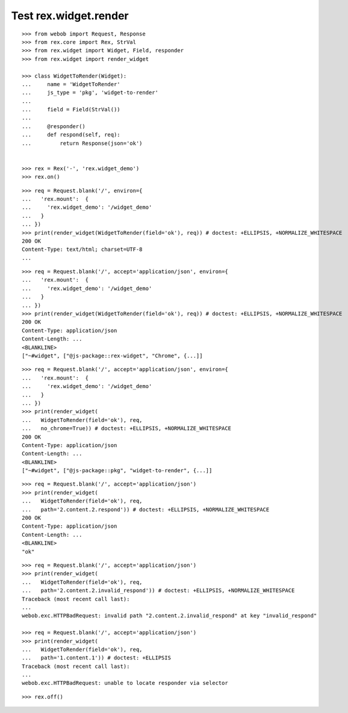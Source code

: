 Test rex.widget.render
======================

::

  >>> from webob import Request, Response
  >>> from rex.core import Rex, StrVal
  >>> from rex.widget import Widget, Field, responder
  >>> from rex.widget import render_widget

  >>> class WidgetToRender(Widget):
  ...     name = 'WidgetToRender'
  ...     js_type = 'pkg', 'widget-to-render'
  ... 
  ...     field = Field(StrVal())
  ... 
  ...     @responder()
  ...     def respond(self, req):
  ...         return Response(json='ok')


  >>> rex = Rex('-', 'rex.widget_demo')
  >>> rex.on()

::

  >>> req = Request.blank('/', environ={
  ...   'rex.mount':  {
  ...     'rex.widget_demo': '/widget_demo'
  ...   }
  ... })
  >>> print(render_widget(WidgetToRender(field='ok'), req)) # doctest: +ELLIPSIS, +NORMALIZE_WHITESPACE
  200 OK
  Content-Type: text/html; charset=UTF-8
  ...

::

  >>> req = Request.blank('/', accept='application/json', environ={
  ...   'rex.mount':  {
  ...     'rex.widget_demo': '/widget_demo'
  ...   }
  ... })
  >>> print(render_widget(WidgetToRender(field='ok'), req)) # doctest: +ELLIPSIS, +NORMALIZE_WHITESPACE
  200 OK
  Content-Type: application/json
  Content-Length: ...
  <BLANKLINE>
  ["~#widget", ["@js-package::rex-widget", "Chrome", {...]]

::

  >>> req = Request.blank('/', accept='application/json', environ={
  ...   'rex.mount':  {
  ...     'rex.widget_demo': '/widget_demo'
  ...   }
  ... })
  >>> print(render_widget(
  ...   WidgetToRender(field='ok'), req,
  ...   no_chrome=True)) # doctest: +ELLIPSIS, +NORMALIZE_WHITESPACE
  200 OK
  Content-Type: application/json
  Content-Length: ...
  <BLANKLINE>
  ["~#widget", ["@js-package::pkg", "widget-to-render", {...]]

::

  >>> req = Request.blank('/', accept='application/json')
  >>> print(render_widget(
  ...   WidgetToRender(field='ok'), req,
  ...   path='2.content.2.respond')) # doctest: +ELLIPSIS, +NORMALIZE_WHITESPACE
  200 OK
  Content-Type: application/json
  Content-Length: ...
  <BLANKLINE>
  "ok"

::

  >>> req = Request.blank('/', accept='application/json')
  >>> print(render_widget(
  ...   WidgetToRender(field='ok'), req,
  ...   path='2.content.2.invalid_respond')) # doctest: +ELLIPSIS, +NORMALIZE_WHITESPACE
  Traceback (most recent call last):
  ...
  webob.exc.HTTPBadRequest: invalid path "2.content.2.invalid_respond" at key "invalid_respond"

  >>> req = Request.blank('/', accept='application/json')
  >>> print(render_widget(
  ...   WidgetToRender(field='ok'), req,
  ...   path='1.content.1')) # doctest: +ELLIPSIS
  Traceback (most recent call last):
  ...
  webob.exc.HTTPBadRequest: unable to locate responder via selector

::

  >>> rex.off()

